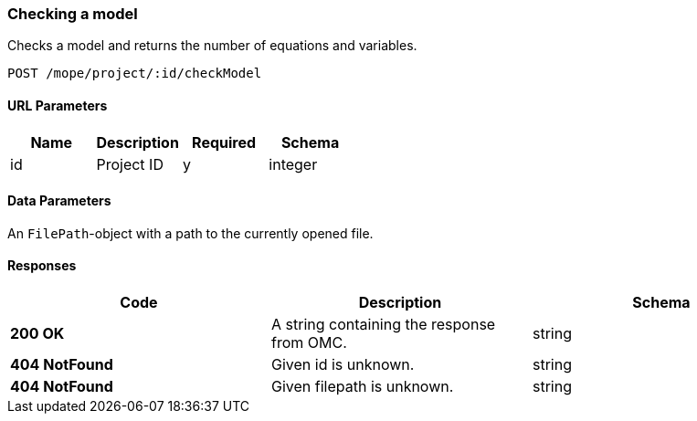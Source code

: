 === Checking a model
Checks a model and returns the number of equations and variables.


----
POST /mope/project/:id/checkModel
----

==== URL Parameters
|===
| Name | Description | Required | Schema

| id | Project ID | y | integer
|===

==== Data Parameters
An `FilePath`-object with a path to the currently opened file.


==== Responses
|===
| Code | Description | Schema

| [green]#**200 OK**# | A string containing the response from OMC. | string
| [red]#**404 NotFound**# | Given id is unknown. | string
| [red]#**404 NotFound**# | Given filepath is unknown. | string
|===
